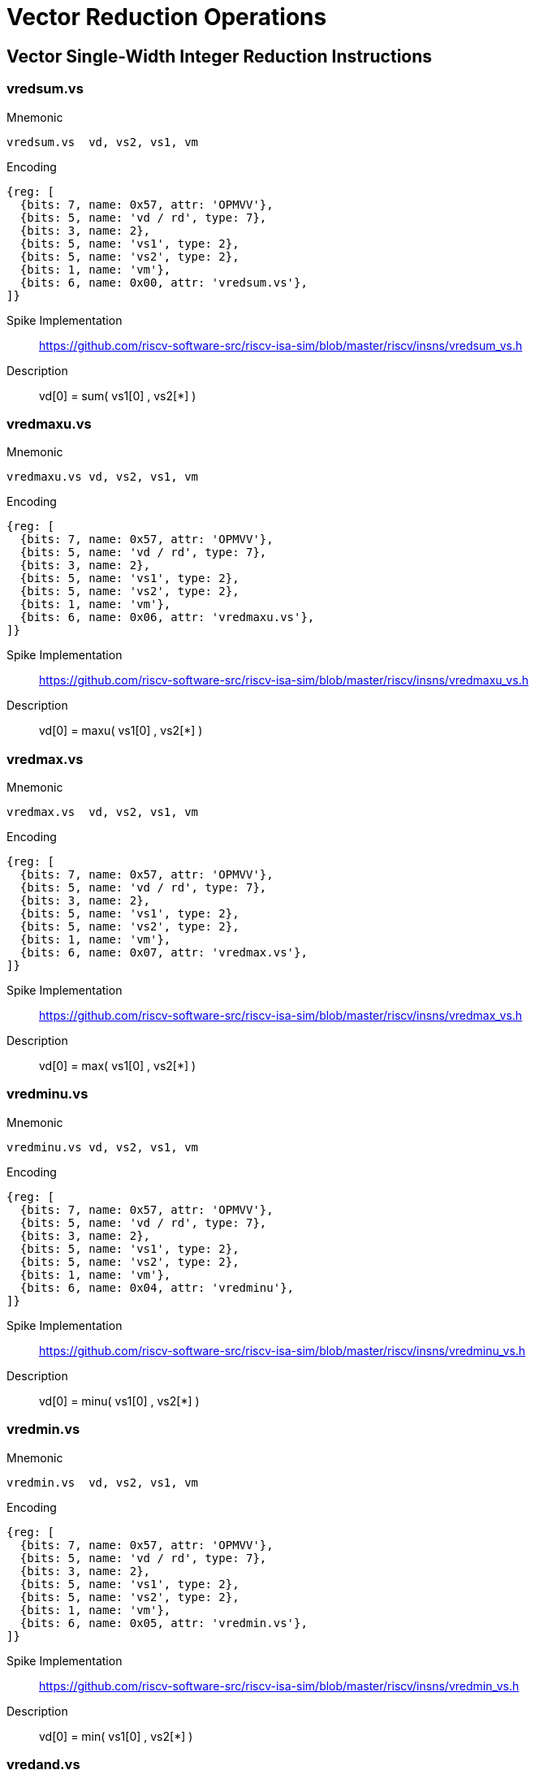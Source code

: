 = Vector Reduction Operations

== Vector Single-Width Integer Reduction Instructions

=== vredsum.vs

Mnemonic::
--
    vredsum.vs  vd, vs2, vs1, vm
--

Encoding::
[wavedrom, , svg]
....
{reg: [
  {bits: 7, name: 0x57, attr: 'OPMVV'},
  {bits: 5, name: 'vd / rd', type: 7},
  {bits: 3, name: 2},
  {bits: 5, name: 'vs1', type: 2},
  {bits: 5, name: 'vs2', type: 2},
  {bits: 1, name: 'vm'},
  {bits: 6, name: 0x00, attr: 'vredsum.vs'},
]}
....


Spike Implementation::
https://github.com/riscv-software-src/riscv-isa-sim/blob/master/riscv/insns/vredsum_vs.h[]

Description::
vd[0] =  sum( vs1[0] , vs2[*] )

=== vredmaxu.vs

Mnemonic::
--
    vredmaxu.vs vd, vs2, vs1, vm
--

Encoding::
[wavedrom, , svg]
....
{reg: [
  {bits: 7, name: 0x57, attr: 'OPMVV'},
  {bits: 5, name: 'vd / rd', type: 7},
  {bits: 3, name: 2},
  {bits: 5, name: 'vs1', type: 2},
  {bits: 5, name: 'vs2', type: 2},
  {bits: 1, name: 'vm'},
  {bits: 6, name: 0x06, attr: 'vredmaxu.vs'},
]}
....

Spike Implementation::
https://github.com/riscv-software-src/riscv-isa-sim/blob/master/riscv/insns/vredmaxu_vs.h[]

Description::
vd[0] = maxu( vs1[0] , vs2[*] )

=== vredmax.vs

Mnemonic::
--
    vredmax.vs  vd, vs2, vs1, vm
--

Encoding::
[wavedrom, , svg]
....
{reg: [
  {bits: 7, name: 0x57, attr: 'OPMVV'},
  {bits: 5, name: 'vd / rd', type: 7},
  {bits: 3, name: 2},
  {bits: 5, name: 'vs1', type: 2},
  {bits: 5, name: 'vs2', type: 2},
  {bits: 1, name: 'vm'},
  {bits: 6, name: 0x07, attr: 'vredmax.vs'},
]}
....

Spike Implementation::
https://github.com/riscv-software-src/riscv-isa-sim/blob/master/riscv/insns/vredmax_vs.h[]

Description::
vd[0] =  max( vs1[0] , vs2[*] )

=== vredminu.vs

Mnemonic::
--
    vredminu.vs vd, vs2, vs1, vm
--

Encoding::
[wavedrom, , svg]
....
{reg: [
  {bits: 7, name: 0x57, attr: 'OPMVV'},
  {bits: 5, name: 'vd / rd', type: 7},
  {bits: 3, name: 2},
  {bits: 5, name: 'vs1', type: 2},
  {bits: 5, name: 'vs2', type: 2},
  {bits: 1, name: 'vm'},
  {bits: 6, name: 0x04, attr: 'vredminu'},
]}
....

Spike Implementation::
https://github.com/riscv-software-src/riscv-isa-sim/blob/master/riscv/insns/vredminu_vs.h[]

Description::
vd[0] = minu( vs1[0] , vs2[*] )

=== vredmin.vs

Mnemonic::
--
    vredmin.vs  vd, vs2, vs1, vm
--

Encoding::
[wavedrom, , svg]
....
{reg: [
  {bits: 7, name: 0x57, attr: 'OPMVV'},
  {bits: 5, name: 'vd / rd', type: 7},
  {bits: 3, name: 2},
  {bits: 5, name: 'vs1', type: 2},
  {bits: 5, name: 'vs2', type: 2},
  {bits: 1, name: 'vm'},
  {bits: 6, name: 0x05, attr: 'vredmin.vs'},
]}
....

Spike Implementation::
https://github.com/riscv-software-src/riscv-isa-sim/blob/master/riscv/insns/vredmin_vs.h[]

Description::
vd[0] =  min( vs1[0] , vs2[*] )

=== vredand.vs

Mnemonic::
--
    vredand.vs  vd, vs2, vs1, vm
--

Encoding::
[wavedrom, , svg]
....
{reg: [
  {bits: 7, name: 0x57, attr: 'OPMVV'},
  {bits: 5, name: 'vd / rd', type: 7},
  {bits: 3, name: 2},
  {bits: 5, name: 'vs1', type: 2},
  {bits: 5, name: 'vs2', type: 2},
  {bits: 1, name: 'vm'},
  {bits: 6, name: 0x01, attr: 'vredand.vs'},
]}
....

Spike Implementation::
https://github.com/riscv-software-src/riscv-isa-sim/blob/master/riscv/insns/vredand_vs.h[]

Description::
vd[0] =  and( vs1[0] , vs2[*] )

=== vredor.vs

Mnemonic::
--
    vredor.vs   vd, vs2, vs1, vm
--

Encoding::
[wavedrom, , svg]
....
{reg: [
  {bits: 7, name: 0x57, attr: 'OPMVV'},
  {bits: 5, name: 'vd / rd', type: 7},
  {bits: 3, name: 2},
  {bits: 5, name: 'vs1', type: 2},
  {bits: 5, name: 'vs2', type: 2},
  {bits: 1, name: 'vm'},
  {bits: 6, name: 0x02, attr: 'vredor.vs'},
]}
....

Spike Implementation::
https://github.com/riscv-software-src/riscv-isa-sim/blob/master/riscv/insns/vredor_vs.h[]

Description::
vd[0] =   or( vs1[0] , vs2[*] )

=== vredxor.vs

Mnemonic::
--
    vredxor.vs  vd, vs2, vs1, vm
--

Encoding::
[wavedrom, , svg]
....
{reg: [
  {bits: 7, name: 0x57, attr: 'OPMVV'},
  {bits: 5, name: 'vd / rd', type: 7},
  {bits: 3, name: 2},
  {bits: 5, name: 'vs1', type: 2},
  {bits: 5, name: 'vs2', type: 2},
  {bits: 1, name: 'vm'},
  {bits: 6, name: 0x03, attr: 'vredxor.vs'},
]}
....

Spike Implementation::
https://github.com/riscv-software-src/riscv-isa-sim/blob/master/riscv/insns/vredxor_vs.h[]

Description::
vd[0] =  xor( vs1[0] , vs2[*] )


== Vector Widening Integer Reduction Instructions

=== vwredsumu.vs

Mnemonic::
--
    vwredsumu.vs vd, vs2, vs1, vm
--

Encoding::
[wavedrom, , svg]
....
{reg: [
  {bits: 7, name: 0x57, attr: 'OPIVV'},
  {bits: 5, name: 'vd', type: 2},
  {bits: 3, name: 0},
  {bits: 5, name: 'vs1', type: 2},
  {bits: 5, name: 'vs2', type: 2},
  {bits: 1, name: 'vm'},
  {bits: 6, name: 0x30, attr: 'vwredsumu.vs'},
]}
....

Description::
Unsigned sum reduction into double-width accumulator

2*SEW = 2*SEW + sum(zero-extend(SEW))

=== vwredsum.vs

Mnemonic::
--
    vwredsum.vs  vd, vs2, vs1, vm
--

Encoding::
[wavedrom, , svg]
....
{reg: [
  {bits: 7, name: 0x57, attr: 'OPIVV'},
  {bits: 5, name: 'vd', type: 2},
  {bits: 3, name: 0},
  {bits: 5, name: 'vs1', type: 2},
  {bits: 5, name: 'vs2', type: 2},
  {bits: 1, name: 'vm'},
  {bits: 6, name: 0x31, attr: 'vwredsum.vs'},
]}
....

Description::
Signed sum reduction into double-width accumulator

2*SEW = 2*SEW + sum(sign-extend(SEW))


== Vector Single-Width Floating-Point Reduction Instructions

=== vfredosum.vs

Mnemonic::
--
    vfredosum.vs vd, vs2, vs1, vm
--

Encoding::
[wavedrom, , svg]
....
{reg: [
  {bits: 7, name: 0x57, attr: 'OPFVV'},
  {bits: 5, name: 'vd / rd', type: 7},
  {bits: 3, name: 1},
  {bits: 5, name: 'vs1', type: 2},
  {bits: 5, name: 'vs2', type: 2},
  {bits: 1, name: 'vm'},
  {bits: 6, name: 0x03, attr: 'vfredosum.vs'},
]}
....

Spike Implementation::
https://github.com/riscv-software-src/riscv-isa-sim/blob/master/riscv/insns/vfredosum_vs.h[]

Description::
Ordered sum

=== vfredusum.vs

Mnemonic::
--
    vfredusum.vs vd, vs2, vs1, vm
--

Encoding::
[wavedrom, , svg]
....
{reg: [
  {bits: 7, name: 0x57, attr: 'OPFVV'},
  {bits: 5, name: 'vd / rd', type: 7},
  {bits: 3, name: 1},
  {bits: 5, name: 'vs1', type: 2},
  {bits: 5, name: 'vs2', type: 2},
  {bits: 1, name: 'vm'},
  {bits: 6, name: 0x01, attr: 'vfredusum.vs'},
]}
....

Spike Implementation::
https://github.com/riscv-software-src/riscv-isa-sim/blob/master/riscv/insns/vfredusum_vs.h[]

Description::
Unordered sum

=== vfredmax.vs

Mnemonic::
--
    vfredmax.vs  vd, vs2, vs1, vm
--

Encoding::
[wavedrom, , svg]
....
{reg: [
  {bits: 7, name: 0x57, attr: 'OPFVV'},
  {bits: 5, name: 'vd / rd', type: 7},
  {bits: 3, name: 1},
  {bits: 5, name: 'vs1', type: 2},
  {bits: 5, name: 'vs2', type: 2},
  {bits: 1, name: 'vm'},
  {bits: 6, name: 0x07, attr: 'vfredmax.vs'},
]}
....

Spike Implementation::
https://github.com/riscv-software-src/riscv-isa-sim/blob/master/riscv/insns/vfredmax_vs.h[]

Description::
Maximum value

=== vfredmin.vs

Mnemonic::
--
    vfredmin.vs  vd, vs2, vs1, vm
--

Encoding::
[wavedrom, , svg]
....
{reg: [
  {bits: 7, name: 0x57, attr: 'OPFVV'},
  {bits: 5, name: 'vd / rd', type: 7},
  {bits: 3, name: 1},
  {bits: 5, name: 'vs1', type: 2},
  {bits: 5, name: 'vs2', type: 2},
  {bits: 1, name: 'vm'},
  {bits: 6, name: 0x05, attr: 'vfredmin.vs'},
]}
....

Spike Implementation::
https://github.com/riscv-software-src/riscv-isa-sim/blob/master/riscv/insns/vfredmin_vs.h[]

Description::
Minimum value

== Vector Widening Floating-Point Reduction Instructions

=== vfwredosum.vs

Mnemonic::
--
    vfwredosum.vs vd, vs2, vs1, vm
--

Encoding::
[wavedrom, , svg]
....
{reg: [
  {bits: 7, name: 0x57, attr: 'OPFVV'},
  {bits: 5, name: 'vd / rd', type: 7},
  {bits: 3, name: 1},
  {bits: 5, name: 'vs1', type: 2},
  {bits: 5, name: 'vs2', type: 2},
  {bits: 1, name: 'vm'},
  {bits: 6, name: 0x33, attr: 'vfwredosum.vs'},
]}
....

Spike Implementation::
https://github.com/riscv-software-src/riscv-isa-sim/blob/master/riscv/insns/vfwredosum_vs.h[]

Description::
Ordered sum

=== vfwredusum.vs

==== Mnemonic
--
    vfwredusum.vs vd, vs2, vs1, vm
--

==== Encoding
[wavedrom, , svg]
....
{reg: [
  {bits: 7, name: 0x57, attr: 'OPFVV'},
  {bits: 5, name: 'vd / rd', type: 7},
  {bits: 3, name: 1},
  {bits: 5, name: 'vs1', type: 2},
  {bits: 5, name: 'vs2', type: 2},
  {bits: 1, name: 'vm'},
  {bits: 6, name: 0x31, attr: 'vfwredusum.vs'},
]}
....

==== Spike Implementation
https://github.com/riscv-software-src/riscv-isa-sim/blob/master/riscv/insns/vfwredusum_vs.h[]

==== Description

Unordered sum
